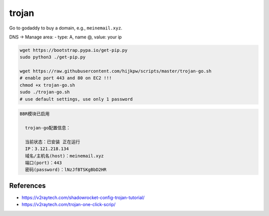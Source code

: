 
trojan
======

Go to godaddy to buy a domain, e.g., ``meinemail.xyz``.

DNS -> Manage area: 
- type: A, name @, value: your ip

.. code-block::

  wget https://bootstrap.pypa.io/get-pip.py
  sudo python3 ./get-pip.py

  wget https://raw.githubusercontent.com/hijkpw/scripts/master/trojan-go.sh
  # enable port 443 and 80 on EC2 !!!
  chmod +x trojan-go.sh
  sudo ./trojan-go.sh
  # use default settings, use only 1 password

.. code-block::

   BBR模块已启用

     trojan-go配置信息：

     当前状态：已安装 正在运行
     IP：3.121.218.134
     域名/主机名(host)：meinemail.xyz
     端口(port)：443
     密码(password)：lNzJfBTSKgBbD2HR


References
----------

- `<https://v2raytech.com/shadowrocket-config-trojan-tutorial/>`_
- `<https://v2raytech.com/trojan-one-click-scrip/>`_


